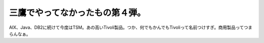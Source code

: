 三鷹でやってなかったもの第４弾。
================================

AIX、Java、DB2に続けて今度はTSM。あの高いTivoli製品。つか、何でもかんでもTivoliって名前つけすぎ。商用製品ってつまらんなぁ。






.. author:: default
.. categories:: work
.. tags::
.. comments::
